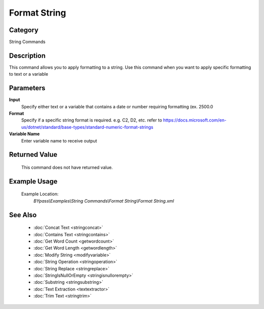 Format String
=============

Category
--------
String Commands

Description
-----------

This command allows you to apply formatting to a string. Use this command when you want to apply specific formatting to text or a variable

Parameters
----------

**Input**
	Specify either text or a variable that contains a date or number requiring formatting (ex. 2500.0

**Format**
	Specify if a specific string format is required. e.g. C2, D2, etc. refer to https://docs.microsoft.com/en-us/dotnet/standard/base-types/standard-numeric-format-strings

**Variable Name**
	Enter variable name to receive output



Returned Value
--------------
	This command does not have returned value.

Example Usage
-------------

	Example Location:  
		`BYpass\\Examples\\String Commands\\Format String\\Format String.xml`

See Also
--------
	- :doc:`Concat Text <stringconcat>`
	- :doc:`Contains Text <stringcontains>`
	- :doc:`Get Word Count <getwordcount>`
	- :doc:`Get Word Length <getwordlength>`
	- :doc:`Modify String <modifyvariable>`
	- :doc:`String Operation <stringoperation>`
	- :doc:`String Replace <stringreplace>`
	- :doc:`StringIsNullOrEmpty <stringisnullorempty>`
	- :doc:`Substring <stringsubstring>`
	- :doc:`Text Extraction <textextractor>`
	- :doc:`Trim Text <stringtrim>`

	
